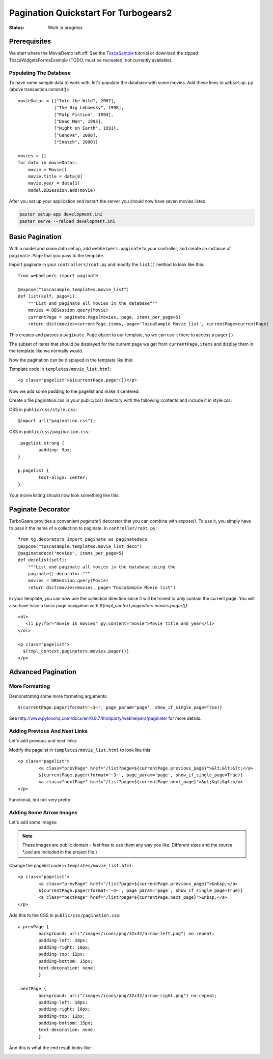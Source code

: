 .. _pagination-quickstart:

Pagination Quickstart For Turbogears2
=====================================

:Status: Work in progress

Prerequisites
-------------

We start where the MovieDemo left off. See the `ToscaSample`_ tutorial
or download the zipped ToscaWidgetsFormsExample (TODO: must be
recreated, not currently available).

.. _ToscaSample: http://www.turbogears.org/2.1/docs/main/ToscaWidgets/forms.html

Populating The Database
^^^^^^^^^^^^^^^^^^^^^^^

To have some sample data to work with, let's populate the database
with some movies. Add these lines to ``websetup.py`` (above
transaction.commit())::

	    movieDatas = [["Into the Wild", 2007],
	                  ["The Big Lebowsky", 1998],
	                  ["Pulp Fiction", 1994],
	                  ["Dead Man", 1995],
	                  ["Night on Earth", 1991],
	                  ["Genova", 2008],
	                  ["Snatch", 2000]]

	    movies = []
	    for data in movieDatas:
	        movie = Movie()
	        movie.title = data[0]
	        movie.year = data[1]
	        model.DBSession.add(movie)


After you set up your application and restart the server you should now have
seven movies listed.

.. code-block:: bash

	paster setup-app development.ini
	paster serve --reload development.ini



Basic Pagination
----------------

With a model and some data set up, add ``webhelpers.paginate`` to your
controller, and create an instance of ``paginate.Page`` that you pass
to the template.

Import paginate in your ``controllers/root.py`` and modify the
``list()`` method to look like this::

	    from webhelpers import paginate

	    @expose("toscasample.templates.movie_list")
	    def list(self, page=1):
	        """List and paginate all movies in the database"""
	        movies = DBSession.query(Movie)
	        currentPage = paginate.Page(movies, page, items_per_page=5)
	        return dict(movies=currentPage.items, page='ToscaSample Movie list', currentPage=currentPage)

This creates and passes a ``paginate.Page`` object to our template, so
we can use it there to access a ``pager()``.

The subset of items that should be displayed for the current page we
get from ``currentPage.items`` and display them in the template like
we normally would.


Now the pagination can be displayed in the template like this:

.. highlight:: html+genshi

Template code in ``templates/movie_list.html``::

	<p class="pagelist">${currentPage.pager()}</p>

.. highlight:: python



Now we add some padding to the pagelist and make it centered.

Create a file pagination.css in your public/css/ directory with the
following contents and include it in style.css:

.. highlight:: css

CSS in ``public/css/style.css``::

	@import url("pagination.css");

CSS in ``public/css/pagination.css``::

	.pagelist strong {
		padding: 5px;
	}

	p.pagelist {
		text-align: center;
	}

Your movie listing should now look something like this:

.. image:: tg2pagination_fig1.png


Paginate Decorator
------------------

TurboGears provides a convenient `paginate()` decorator that you can
combine with `expose()`.  To use it, you simply have to pass it the
name of a collection to paginate.  In ``controller/root.py``::

    from tg.decorators import paginate as paginatedeco
    @expose("toscasample.templates.movie_list_deco")
    @paginatedeco("movies", items_per_page=5)
    def decolist(self):
        """List and paginate all movies in the database using the
        paginate() decorator."""
        movies = DBSession.query(Movie)
        return dict(movies=movies, page='ToscaSample Movie list')

.. highlight:: python

In your template, you can now use the collection direction since it
will be trimed to only contain the current page.  You will also have
have a basic page navigation with
`${tmpl_context.paginators.movies.pager()}`::

    <ol>
       <li py:for="movie in movies" py:content="movie">Movie title and year</li>
    </ol>

    <p class="pagelist">
      ${tmpl_context.paginators.movies.pager()}
    </p>

.. highlight:: html+genshi


Advanced Pagination
-------------------

More Formatting
^^^^^^^^^^^^^^^

Demonstrating some more formating arguments::

	${currentPage.pager(format='~3~', page_param='page', show_if_single_page=True)}


See
http://www.pylonshq.com/docs/en/0.9.7/thirdparty/webhelpers/paginate/
for more details.




Adding Previous And Next Links
^^^^^^^^^^^^^^^^^^^^^^^^^^^^^^

Let's add previous and next links:

.. highlight:: html+genshi

Modify the pagelist in ``templates/movie_list.html`` to look like
this::

	<p class="pagelist">
		<a class="prevPage" href="/list?page=${currentPage.previous_page}">&lt;&lt;&lt;</a>
		${currentPage.pager(format='~3~', page_param='page', show_if_single_page=True)}
		<a class="nextPage" href="/list?page=${currentPage.next_page}">&gt;&gt;&gt;</a>
	</p>

Functional, but not very pretty:

.. image:: tg2pagination_fig2.png



Adding Some Arrow Images
^^^^^^^^^^^^^^^^^^^^^^^^

Let's add some images:

 .. image:: icons/arrow-left.png
   :height: 32

 .. image:: icons/arrow-right.png
   :height: 32


.. note ::

	These images are public domain - feel free to use them any way
	you like.  Different sizes and the source \*.psd are included
	in the project file.)


.. highlight:: html+genshi

Change the pagelist code in ``templates/movie_list.html``::

	<p class="pagelist">
		<a class="prevPage" href="/list?page=${currentPage.previous_page}">&nbsp;</a>
		${currentPage.pager(format='~3~', page_param='page', show_if_single_page=True)}
		<a class="nextPage" href="/list?page=${currentPage.next_page}">&nbsp;</a>
	</p>

.. highlight:: css

Add this to the CSS in ``public/css/pagination.css``::

	a.prevPage {
		background: url("/images/icons/png/32x32/arrow-left.png") no-repeat;
		padding-left: 18px;
		padding-right: 18px;
		padding-top: 12px;
		padding-bottom: 15px;
		text-decoration: none;
		}

	.nextPage {
		background: url("/images/icons/png/32x32/arrow-right.png") no-repeat;
		padding-left: 18px;
		padding-right: 18px;
		padding-top: 12px;
		padding-bottom: 15px;
		text-decoration: none;
		}

And this is what the end result looks like:

.. image:: tg2pagination_fig3.png
